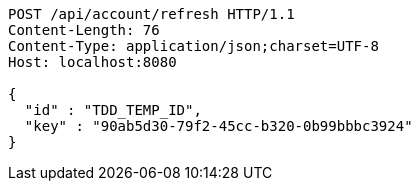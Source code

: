 [source,http,options="nowrap"]
----
POST /api/account/refresh HTTP/1.1
Content-Length: 76
Content-Type: application/json;charset=UTF-8
Host: localhost:8080

{
  "id" : "TDD_TEMP_ID",
  "key" : "90ab5d30-79f2-45cc-b320-0b99bbbc3924"
}
----